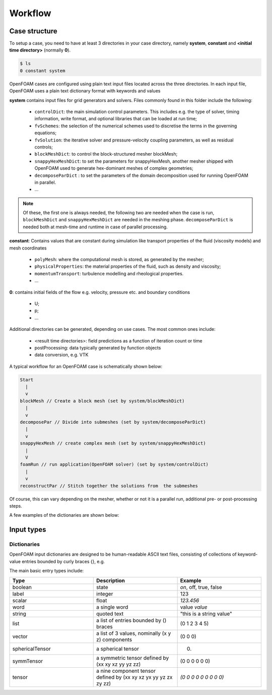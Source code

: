 .. _workflow:

Workflow
========

.. questions::

   - How are OpenFOAM cases organised?
   - What files do I need to create to generate a test case?

.. objectives::

   - Know the basic settings and structure of OpenFOAM cases
   - Be able to create a simple test case

.. instructor-note::

   - 15 min teaching
   - 0 min exercises


Case structure
--------------

To setup a case, you need to have at least 3 directories in your case directory, namely **system**, **constant** and **<initial time directory>** (normally **0**).

.. code:: terminal

 $ ls
 0 constant system


OpenFOAM cases are configured using plain text input files located across the three directories. In each input file, OpenFOAM uses a plain text dictionary format with keywords and values

**system** contains input files for grid generators and solvers. Files commonly found in this folder include the following:

    - ``controlDict``: the main simulation control parameters. This includes e.g. the type of solver, timing information, write format, and optional libraries that can be loaded at run time;
    - ``fvSchemes``: the selection of the numerical schemes used to discretise the terms in the governing equations;
    - ``fvSolution``: the iterative solver and pressure-velocity coupling parameters, as well as residual controls;
    - ``blockMeshDict``: to control the block-structured mesher blockMesh;
    - ``snappyHexMeshDict``: to set the parameters for snappyHexMesh, another mesher shipped with OpenFOAM used to generate hex-dominant meshes of complex geometries;
    - ``decomposeParDict`` : to set the parameters of the domain decomposition used for running OpenFOAM in parallel.
    - ...

.. note:: 

  Of these, the first one is always needed, the following two are needed when the case is run, ``blockMeshDict`` and ``snappyHexMeshDict`` are needed in the meshing phase.
  ``decomposeParDict`` is needed both at mesh-time and runtime in case of parallel processing.


**constant**: Contains values that are constant during simulation like transport properties of the fluid (viscosity models) and mesh coordinates

    - ``polyMesh``: where the computational mesh is stored, as generated by the mesher;
    - ``physicalProperties``: the material properties of the fluid, such as density and viscosity;
    - ``momentumTransport``: turbulence modelling and rheological properties.
    - ...

**0**: contains initial fields of the flow e.g. velocity, pressure etc. and boundary conditions

  - U;
  - p;
  - ...


Additional directories can be generated, depending on use cases. The most common ones include:

   - <result time directories>: field predictions as a function of iteration count or time
   - postProcessing: data typically generated by function objects
   - data conversion, e.g. VTK


A typical workflow for an OpenFOAM case is schematically shown below:

.. code:: text

 Start
   |
   v
 blockMesh // Create a block mesh (set by system/blockMeshDict)
   |
   v
 decomposePar // Divide into submeshes (set by system/decomposeParDict)
   |
   v
 snappyHexMesh // create complex mesh (set by system/snappyHexMeshDict)
   |
   V
 foamRun // run application(OpenFOAM solver) (set by system/controlDict)
   |
   v
 reconstructPar // Stitch together the solutions from  the submeshes



Of course, this can vary depending on the mesher, whether or not it is a parallel run, additional pre- or post-processing steps.



A few examples of the dictionaries are shown below:

.. tabs::

   .. tab:: controlDict

      .. code-block:: cpp

        /*--------------------------------*- C++ -*----------------------------------*\
          =========                 |
          \\      /  F ield         | OpenFOAM: The Open Source CFD Toolbox
          \\    /   O peration     | Website:  https://openfoam.org
            \\  /    A nd           | Version:  12
            \\/     M anipulation  |
        \*---------------------------------------------------------------------------*/
        FoamFile
        {
            format      ascii;
            class       dictionary;
            location    "system";
            object      controlDict;
        }
        // * * * * * * * * * * * * * * * * * * * * * * * * * * * * * * * * * * * * * //

        // This can be either foamRun for a single mesh region or foamMultiRun for 
        // multi-region meshes
        application     foamRun; 

        // This describes the physics we want to include: incompressible, 
        // compressible, shocks, two-phase/multiphase, solid...
        solver          incompressibleFluid;

        // Where do we start from when running the application: the start time 
        // specified below, or the latestTime where we stopped...
        startFrom       startTime;

        // Initial physical time
        startTime       0;

        // When to stop: endTime specified below, writeNow (finish current timestep, 
        // write data and quit), noWriteNow (same without saving), ecc.
        stopAt          endTime;

        // End time for the simulation is stopAt is endTime
        endTime         10;

        // Timestep size of the simulation; in case of adaptive timestep, this indicates
        // the initial (and maximum) timestep
        deltaT          0.005;

        // Trigger for saving data: timestep, physical time, CPU time, wall clock...
        writeControl    timeStep;

        // Scalar related to the control above, e.g. 100 timesteps in this case
        writeInterval   100;

        // How many time directories we want to store? 0 to keep all of them
        purgeWrite      0;

        // Saving data in ascii (manually inspectable) or binary format
        writeFormat     ascii;

        // Precision at which we're saving
        writePrecision  6;

        // Do we want to gzip-compress the files we save?
        writeCompression off;

        // Naming convention of the time directory: fixed (AA.BBBB), scientific (A.BBBeXX)
        // or general to automatically switch between the two
        timeFormat      general;

        // Number of "B"s above
        timePrecision   6;

        // If this is true, OpenFOAM will read this file at each timestep to check for
        // changes
        runTimeModifiable true;

        // ************************************************************************* //


   .. tab:: fvSchemes

      .. code-block:: cpp

        /*--------------------------------*- C++ -*----------------------------------*\
          =========                 |
          \\      /  F ield         | OpenFOAM: The Open Source CFD Toolbox
          \\    /   O peration     | Website:  https://openfoam.org
            \\  /    A nd           | Version:  12
            \\/     M anipulation  |
        \*---------------------------------------------------------------------------*/
        FoamFile
        {
            format      ascii;
            class       dictionary;
            location    "system";
            object      fvSchemes;
        }
        // * * * * * * * * * * * * * * * * * * * * * * * * * * * * * * * * * * * * * //

        ddtSchemes
        {
            default         Euler;
        }

        gradSchemes
        {
            default         Gauss linear;
        }

        divSchemes
        {
            default         none;
            div(phi,U)      Gauss limitedLinearV 1;
            div(phi,k)      Gauss limitedLinear 1;
            div(phi,epsilon) Gauss limitedLinear 1;
            div(phi,omega)  Gauss limitedLinear 1;
            div(phi,R)      Gauss limitedLinear 1;
            div(R)          Gauss linear;
            div(phi,nuTilda) Gauss limitedLinear 1;
            div((nuEff*dev2(T(grad(U))))) Gauss linear;
        }

        laplacianSchemes
        {
            default         Gauss linear corrected;
        }

        interpolationSchemes
        {
            default         linear;
        }

        snGradSchemes
        {
            default         corrected;
        }


        // ************************************************************************* //

   .. tab:: fvSolution

      .. code-block:: cpp

        /*--------------------------------*- C++ -*----------------------------------*\
          =========                 |
          \\      /  F ield         | OpenFOAM: The Open Source CFD Toolbox
          \\    /   O peration     | Website:  https://openfoam.org
            \\  /    A nd           | Version:  12
            \\/     M anipulation  |
        \*---------------------------------------------------------------------------*/
        FoamFile
        {
            format      ascii;
            class       dictionary;
            location    "system";
            object      fvSolution;
        }
        // * * * * * * * * * * * * * * * * * * * * * * * * * * * * * * * * * * * * * //

        solvers
        {
            p
            {
                solver          GAMG;
                tolerance       1e-06;
                relTol          0.1;
                smoother        GaussSeidel;
            }

            pFinal
            {
                $p;
                tolerance       1e-06;
                relTol          0;
            }

            "(U|k|epsilon|omega|R|nuTilda).*"
            {
                solver          smoothSolver;
                smoother        GaussSeidel;
                tolerance       1e-05;
                relTol          0;
            }
        }

        PIMPLE
        {
            nCorrectors     2;
            nNonOrthogonalCorrectors 0;
            pRefCell        0;
            pRefValue       0;
        }


        // ************************************************************************* //


Input types
-----------

Dictionaries
~~~~~~~~~~~~

OpenFOAM input dictionaries are designed to be human-readable ASCII text files, consisting of collections of keyword-value entries bounded by curly braces {}, e.g.

.. tabs::

   .. tab:: dictionary

      .. code-block:: cpp

            dictionary_name
            {
                labelType       1;
                scalarType      1.0;
                vectorType      (0 0 0);
                wordType        word;
                stringType      "string";
                ...
            }


The main basic entry types include:

.. list-table:: 
      :widths: 25 25 25 
      :header-rows: 1

      * - Type
        - Description
        - Example
      * - boolean
        - state
        - `on`, off, true, false
      * - label
        - integer
        - 123
      * - scalar
        - float
        - `123.456`
      * - word
        - a single word
        - value `value`
      * - string
        - quoted text
        - "this is a string value"
      * - list
        - a list of entries bounded by () braces
        - (0 1 2 3 4 5) 
      * - vector
        - a list of 3 values, nominally (x y z) components 
        - (0 0 0)
      * - sphericalTensor
        - a spherical tensor 
        - (0)
      * - symmTensor
        - a symmetric tensor defined by (xx xy xz yy yz zz)
        - (0 0 0 0 0 0)
      * - tensor
        - a nine component tensor defined by (xx xy xz yx yy yz zx zy zz)
        - `(0 0 0 0 0 0 0 0 0)`


